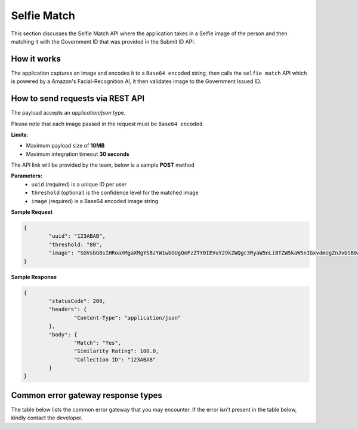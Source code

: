 Selfie Match
==================================================================

This section discusses the Selfie Match API where the application takes in a Selfie image of the person and then matching it with the Government ID that was provided in the Submit ID API.

How it works
-----------------------------------

The application captures an image and encodes it to a ``Base64 encoded`` string, then calls the ``selfie match`` API which is powered by a Amazon's Facial-Recognition AI, it then validates image to the Government Issued ID.

How to send requests via REST API
-----------------------------------

The payload accepts an `application/json` type. 

Please note that each image passed in the request must be ``Base64 encoded``.

**Limits**:

* Maximum payload size of **10MB**
* Maximum integration timeout **30 seconds**

The API link will be provided by the team, below is a sample **POST** method

**Parameters:**
 * ``uuid`` (required) is a unique ID per user
 * ``threshold`` (optional) is the confidence level for the matched image
 * ``image`` (required) is a Base64 encoded image string

**Sample Request**

.. code-block:: JSON
	
	{
		"uuid": "123ABAB",
		"threshold: "80",
		"image": "SGVsbG8sIHRoaXMgaXMgYSBzYW1wbGUgQmFzZTY0IEVuY29kZWQgc3RyaW5nLiBTZW5kaW5nIGxvdmUgZnJvbSB0aGUgSW5mbyBBbGNoZW15IFRlYW0u"
	}

**Sample Response**

.. code-block:: JSON

	{
		"statusCode": 200,
		"headers": {
			"Content-Type": "application/json"
		},
		"body": {
			"Match": "Yes",
			"Similarity Rating": 100.0,
			"Collection ID": "123ABAB"
		}
	}

Common error gateway response types
-----------------------------------

The table below lists the common error gateway that you may encounter. If the error isn't present in the table below, kindly contact the developer.

.. csv-table::
   :file: ./_static/gateway_responses_table.csv
   :widths: 500, 500, 600